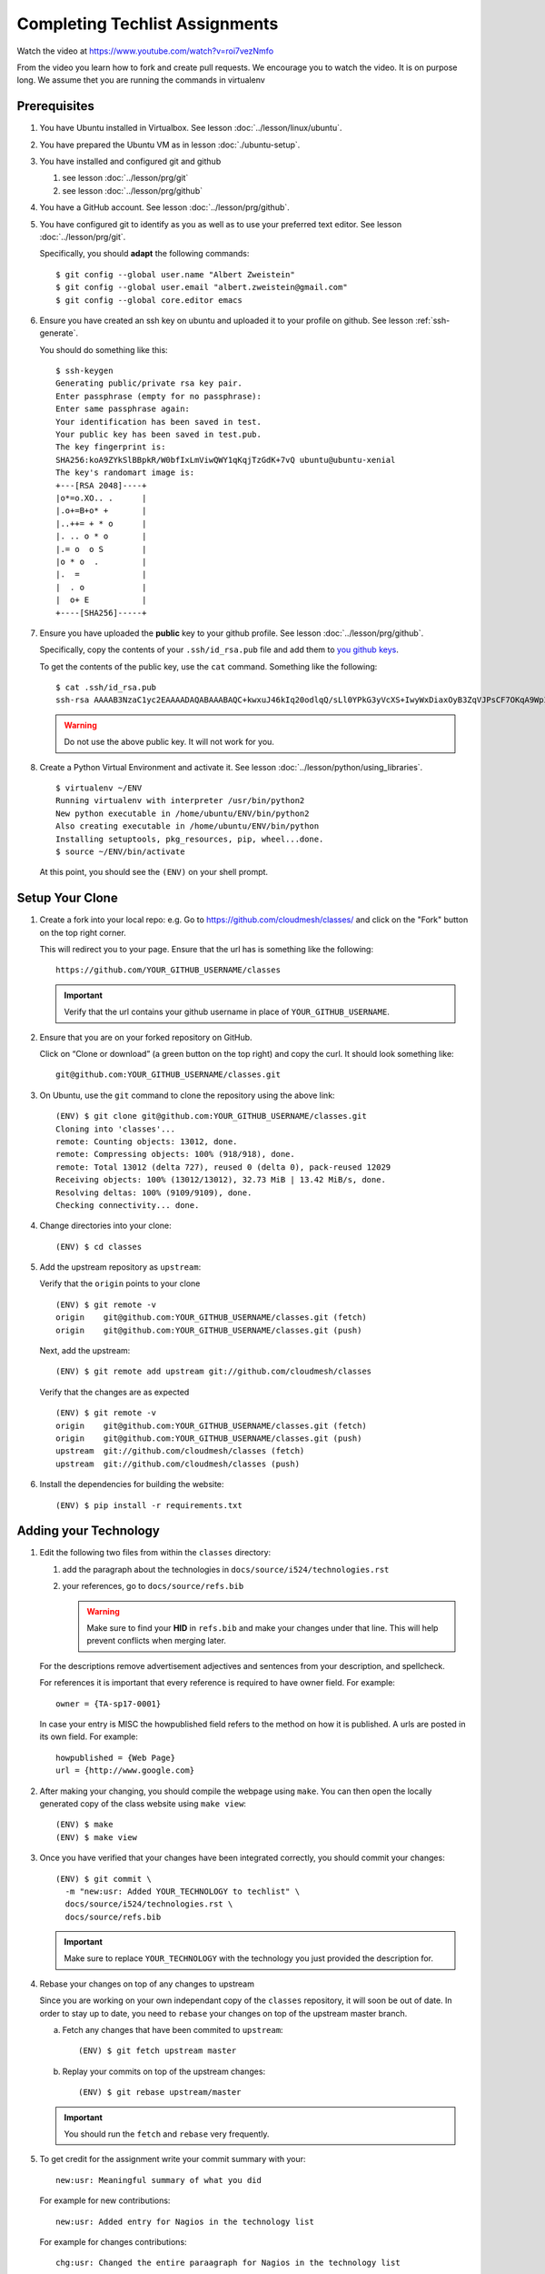 .. _techlist-tips:

========================================
Completing Techlist Assignments
========================================

Watch the video at https://www.youtube.com/watch?v=roi7vezNmfo

From the video you learn how to fork and create pull requests. We
encourage you to watch the video. It is on purpose long. We assume
thet you are running the commands in virtualenv


Prerequisites
=============

#. You have Ubuntu installed in Virtualbox. See lesson :doc:`../lesson/linux/ubuntu`.
#. You have prepared the Ubuntu VM as in lesson :doc:`./ubuntu-setup`.
#. You have installed and configured git and github

   #. see lesson :doc:`../lesson/prg/git`
   #. see lesson :doc:`../lesson/prg/github`

#. You have a GitHub account. See lesson :doc:`../lesson/prg/github`.
#. You have configured git to identify as you as well as to use your
   preferred text editor. See lesson :doc:`../lesson/prg/git`.

   Specifically, you should **adapt** the following commands:

   ::

      $ git config --global user.name "Albert Zweistein"
      $ git config --global user.email "albert.zweistein@gmail.com"
      $ git config --global core.editor emacs

#. Ensure you have created an ssh key on ubuntu and uploaded it to
   your profile on github. See lesson :ref:`ssh-generate`.

   You should do something like this:

   ::

      $ ssh-keygen
      Generating public/private rsa key pair.
      Enter passphrase (empty for no passphrase): 
      Enter same passphrase again: 
      Your identification has been saved in test.
      Your public key has been saved in test.pub.
      The key fingerprint is:
      SHA256:koA9ZYkSlBBpkR/W0bfIxLmViwQWY1qKqjTzGdK+7vQ ubuntu@ubuntu-xenial
      The key's randomart image is:
      +---[RSA 2048]----+
      |o*=o.XO.. .      |
      |.o+=B+o* +       |
      |..++= + * o      |
      |. .. o * o       |
      |.= o  o S        |
      |o * o  .         |
      |.  =             |
      |  . o            |
      |  o+ E           |
      +----[SHA256]-----+

#. Ensure you have uploaded the **public** key to your github
   profile. See lesson :doc:`../lesson/prg/github`.

   Specifically, copy the contents of your ``.ssh/id_rsa.pub`` file
   and add them to `you github keys
   <https://github.com/settings/keys>`_.

   To get the contents of the public key, use the ``cat`` command.
   Something like the following:

   ::

      $ cat .ssh/id_rsa.pub
      ssh-rsa AAAAB3NzaC1yc2EAAAADAQABAAABAQC+kwxuJ46kIq20odlqQ/sLl0YPkG3yVcXS+IwyWxDiaxOyB3ZqVJPsCF7OKqA9WpIHsdWxXNtU0hD/ulO2DsIJI73tTF+ITDfeMs7A7pzFPmHwTRKIAGzsiiZkj7W2hQK6DFUt/x4fjwJImG3YrNjcJ2//2aOW88Dsoq/+8Hxz3Wm5uDpmkcX5aFFmkFV6oyZoVznUZqpIlRQbgM9b+kXr7pvnYYDrGVVY86frLMrGNKKXE+DXUPLRqUGYmLQ+62xw4I6xXaF4+AyR4j4uTY91Fq1ybSALkxgKkqrZavZudkAzc50nSTTbmgCSwEaAWw0Bz6eX28r4IJclAI98Apcl ubuntu@ubuntu-xenial

   .. warning::

      Do not use the above public key. It will not work for you.

#. Create a Python Virtual Environment and activate it. See lesson :doc:`../lesson/python/using_libraries`.

   ::

      $ virtualenv ~/ENV
      Running virtualenv with interpreter /usr/bin/python2
      New python executable in /home/ubuntu/ENV/bin/python2
      Also creating executable in /home/ubuntu/ENV/bin/python
      Installing setuptools, pkg_resources, pip, wheel...done.
      $ source ~/ENV/bin/activate

   At this point, you should see the ``(ENV)`` on your shell prompt.




Setup Your Clone
================
   
#. Create a fork into your local repo: e.g. Go to
   https://github.com/cloudmesh/classes/ and click on the "Fork"
   button on the top right corner.

   This will redirect you to your page. Ensure that the url has is
   something like the following::

     https://github.com/YOUR_GITHUB_USERNAME/classes

   .. important::

      Verify that the url contains your github username in place of ``YOUR_GITHUB_USERNAME``.
   
#. Ensure that you are on your forked repository on GitHub.

   Click on “Clone or download” (a green button on the top right) and copy the curl.
   It should look something like::

     git@github.com:YOUR_GITHUB_USERNAME/classes.git


#. On Ubuntu, use the ``git`` command to clone the repository using the above link:

   ::

      (ENV) $ git clone git@github.com:YOUR_GITHUB_USERNAME/classes.git
      Cloning into 'classes'...
      remote: Counting objects: 13012, done.
      remote: Compressing objects: 100% (918/918), done.
      remote: Total 13012 (delta 727), reused 0 (delta 0), pack-reused 12029
      Receiving objects: 100% (13012/13012), 32.73 MiB | 13.42 MiB/s, done.
      Resolving deltas: 100% (9109/9109), done.
      Checking connectivity... done.

#. Change directories into your clone:

   ::

      (ENV) $ cd classes

#. Add the upstream repository as ``upstream``:

   Verify that the ``origin`` points to your clone

   ::

      (ENV) $ git remote -v
      origin	git@github.com:YOUR_GITHUB_USERNAME/classes.git (fetch)
      origin	git@github.com:YOUR_GITHUB_USERNAME/classes.git (push)

   Next, add the upstream:

   ::

      (ENV) $ git remote add upstream git://github.com/cloudmesh/classes

   Verify that the changes are as expected

   ::

      (ENV) $ git remote -v
      origin	git@github.com:YOUR_GITHUB_USERNAME/classes.git (fetch)
      origin	git@github.com:YOUR_GITHUB_USERNAME/classes.git (push)
      upstream	git://github.com/cloudmesh/classes (fetch)
      upstream	git://github.com/cloudmesh/classes (push)


#. Install the dependencies for building the website:

   ::

      (ENV) $ pip install -r requirements.txt


Adding your Technology
======================

#. Edit the following two files from within the ``classes`` directory:
	
   #. add the paragraph about the technologies in ``docs/source/i524/technologies.rst``
   #. your references, go to  ``docs/source/refs.bib``

      .. warning::

         Make sure to find your **HID** in ``refs.bib`` and make your
         changes under that line.  This will help prevent conflicts
         when merging later.

   For the descriptions remove advertisement adjectives and
   sentences from your description, and spellcheck.

   For references it is important that every reference is required
   to have owner field. For example::

     owner = {TA-sp17-0001}

   In case your entry is MISC the howpublished field refers to the
   method on how it is published. A urls are posted in its own
   field. For example::

     howpublished = {Web Page}
     url = {http://www.google.com}
	  
	
#. After making your changing, you should compile the webpage using
   ``make``. You can then open the locally generated copy of the class
   website using ``make view``:

   ::

      (ENV) $ make
      (ENV) $ make view
   

#. Once you have verified that your changes have been integrated
   correctly, you should commit your changes:

   ::

      (ENV) $ git commit \
        -m "new:usr: Added YOUR_TECHNOLOGY to techlist" \
        docs/source/i524/technologies.rst \
        docs/source/refs.bib

   .. important::

      Make sure to replace ``YOUR_TECHNOLOGY`` with the technology you
      just provided the description for.

#. Rebase your changes on top of any changes to upstream

   Since you are working on your own independant copy of the
   ``classes`` repository, it will soon be out of date.  In order to
   stay up to date, you need to ``rebase`` your changes on top of the
   upstream master branch.

   a. Fetch any changes that have been commited to ``upstream``:

      ::

         (ENV) $ git fetch upstream master

   b. Replay your commits on top of the upstream changes:

      ::

         (ENV) $ git rebase upstream/master


   .. important::

      You should run the ``fetch`` and ``rebase`` very frequently.

#. To get credit for the assignment write your commit summary with your::

     new:usr: Meaningful summary of what you did

   For example for new contributions::

     new:usr: Added entry for Nagios in the technology list

   For example for changes contributions::

     chg:usr: Changed the entire paraagraph for Nagios in the technology list

   For example for fixed contributions::

     fix:usr: Changed spelling for Nagios in the technology list

#. Review the changed files to make sure you only change the two
    files. If you have other changes create separate pull requests for
    them.
  
#. Finally, create a pull request (check if no new content conflict with yours)


..
   Tips
   ----

   1. Why do I not see that my changes are published on the Web page?

      Changes will take time to be reviewed and integrated into the Web

      page. Changes will be done in two steps. First, they will be merged
      into the branch I524. Later, your changes will be merged into the
      master branch. You will see your changes in the master branch.

   2. How do I know if I did it right?

      Check the https://github.com/cloudmesh/classes/pulls to see your 
      pull request.
      When your changes were approved and merged with the master branch, 
      your pull request will disappear.

   3. Create an upstrem synchronization

      First, make sure that git on your computer is configured properly. For example::

        $ git config --global user.name "Albert Zweistein"
        $ git config --global user.email albert.zweistein@gmail.com

      Fork this repository by clicking the "Fork" button on the top right
      of this page. You will be redirected to a new page. Verify that
      your github username is in the url. Eg:

      https://github.com/YOUR_GITHUB_USERNAME/classes
      Clone your forked repository::

        $ git clone git@github.com:YOUR_GITHUB_USERNAME/classes.git

      Add the upstream repository
      https://help.github.com/articles/configuring-a-remote-for-a-fork/ ::

        $ git remote add upstream https://github.com/cloudmesh/classes

      ..note:: You should frequently keep your fork up to date
               https://help.github.com/articles/syncing-a-fork/

      ::

         $ git fetch upstream
         $ git merge upstream/master

      You should also periodically push your changes to your fork::

         $ git push origin master

   
Learning outcomes
=================

1. CANVAS is not a tool used in open source development and
   industry. It has limitations in scalability and in structuring
   effective communication with large numbers of
   students/collaborators.

   Instead we use industry accepted github for homework submission. To
   showcase one way of collaborating with more than 70 collaborators
   we will use the class Web page to demonstrate how this can be
   achieved with forks and pull requests. The TAs are responsible for
   communication to you how to do this and are also organizing the
   merge of your pull requests into the Master Web page.

2. As you look over the list you get familiar with technologies of
   interest.

3. You will learn how not to plagiarize

4. You will learn how to create proper references for Web-pages while
   using academic bibliography management tools.


